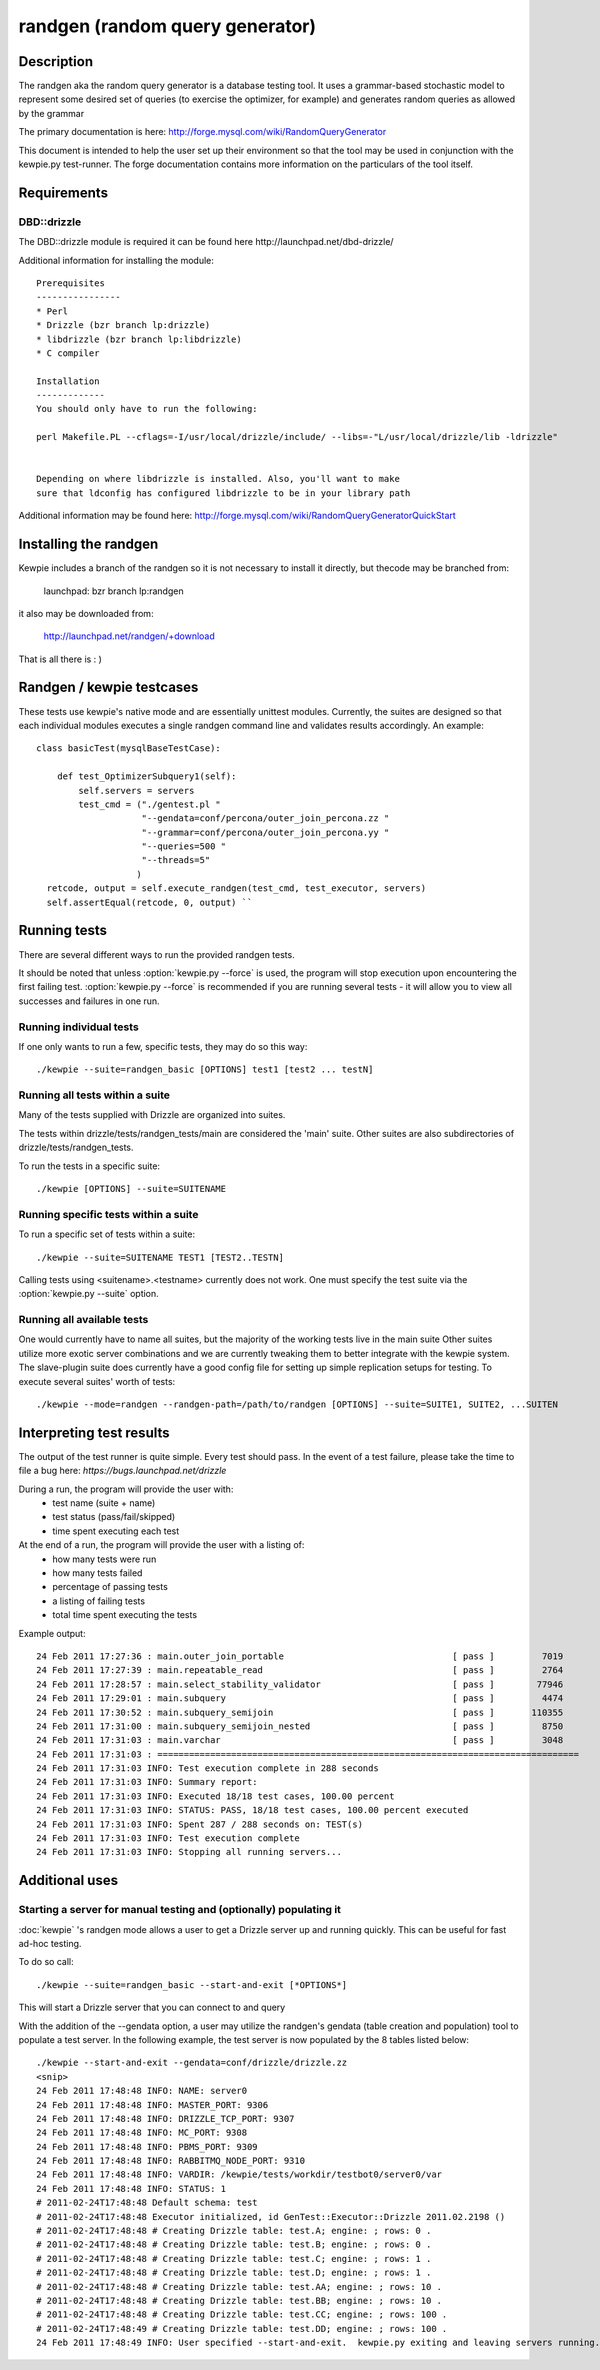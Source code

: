 **********************************
randgen (random query generator)
**********************************



Description
===========

The randgen aka the random query generator is a database
testing tool.  It uses a grammar-based stochastic model to represent
some desired set of queries (to exercise the optimizer, for example) 
and generates random queries as allowed by the grammar

The primary documentation is here: http://forge.mysql.com/wiki/RandomQueryGenerator

This document is intended to help the user set up their environment so that the tool
may be used in conjunction with the kewpie.py test-runner.  The forge documentation
contains more information on the particulars of the tool itself.

Requirements
============

DBD::drizzle
-------------
The DBD::drizzle module is required it can be found here http://launchpad.net/dbd-drizzle/

Additional information for installing the module::

    Prerequisites
    ----------------
    * Perl
    * Drizzle (bzr branch lp:drizzle)
    * libdrizzle (bzr branch lp:libdrizzle)
    * C compiler

    Installation
    -------------
    You should only have to run the following:

    perl Makefile.PL --cflags=-I/usr/local/drizzle/include/ --libs=-"L/usr/local/drizzle/lib -ldrizzle"


    Depending on where libdrizzle is installed. Also, you'll want to make 
    sure that ldconfig has configured libdrizzle to be in your library path 

Additional information may be found here: http://forge.mysql.com/wiki/RandomQueryGeneratorQuickStart

Installing the randgen
=======================

Kewpie includes a branch of the randgen so it is not necessary to install it directly, but thecode may be branched from:

    launchpad: bzr branch lp:randgen

it also may be downloaded from: 

    http://launchpad.net/randgen/+download

That is all there is : )

Randgen / kewpie testcases
============================

These tests use kewpie's native mode and are essentially unittest modules.  Currently, the suites are designed so that each individual modules executes a single randgen command line and validates results accordingly.  An example::

    class basicTest(mysqlBaseTestCase):

        def test_OptimizerSubquery1(self):
            self.servers = servers
            test_cmd = ("./gentest.pl "
                        "--gendata=conf/percona/outer_join_percona.zz "
                        "--grammar=conf/percona/outer_join_percona.yy "
                        "--queries=500 "
                        "--threads=5"
                       )
      retcode, output = self.execute_randgen(test_cmd, test_executor, servers)
      self.assertEqual(retcode, 0, output) ``

Running tests
=========================

There are several different ways to run the provided randgen tests.

It should be noted that unless :option:`kewpie.py --force` is used, the program
will stop execution upon encountering the first failing test.
:option:`kewpie.py --force` is recommended if you are running several tests
- it will allow you to view all successes and failures in one run.

Running individual tests
------------------------
If one only wants to run a few, specific tests, they may do so this way::

    ./kewpie --suite=randgen_basic [OPTIONS] test1 [test2 ... testN]

Running all tests within a suite
--------------------------------
Many of the tests supplied with Drizzle are organized into suites.  

The tests within drizzle/tests/randgen_tests/main are considered the 'main' suite.  
Other suites are also subdirectories of drizzle/tests/randgen_tests.

To run the tests in a specific suite::

    ./kewpie [OPTIONS] --suite=SUITENAME

Running specific tests within a suite
--------------------------------------
To run a specific set of tests within a suite::

    ./kewpie --suite=SUITENAME TEST1 [TEST2..TESTN]

Calling tests using <suitename>.<testname> currently does not work.  One must
specify the test suite via the :option:`kewpie.py --suite` option.


Running all available tests
---------------------------
One would currently have to name all suites, but the majority of the working tests live in the main suite
Other suites utilize more exotic server combinations and we are currently tweaking them to better integrate with the 
kewpie system.  The slave-plugin suite does currently have a good config file for setting up simple replication setups for testing.
To execute several suites' worth of tests::

    ./kewpie --mode=randgen --randgen-path=/path/to/randgen [OPTIONS] --suite=SUITE1, SUITE2, ...SUITEN

Interpreting test results
=========================
The output of the test runner is quite simple.  Every test should pass.
In the event of a test failure, please take the time to file a bug here:
*https://bugs.launchpad.net/drizzle*

During a run, the program will provide the user with:
  * test name (suite + name)
  * test status (pass/fail/skipped)
  * time spent executing each test

At the end of a run, the program will provide the user with a listing of:
  * how many tests were run
  * how many tests failed
  * percentage of passing tests
  * a listing of failing tests
  * total time spent executing the tests

Example output::

    24 Feb 2011 17:27:36 : main.outer_join_portable                                [ pass ]         7019
    24 Feb 2011 17:27:39 : main.repeatable_read                                    [ pass ]         2764
    24 Feb 2011 17:28:57 : main.select_stability_validator                         [ pass ]        77946
    24 Feb 2011 17:29:01 : main.subquery                                           [ pass ]         4474
    24 Feb 2011 17:30:52 : main.subquery_semijoin                                  [ pass ]       110355
    24 Feb 2011 17:31:00 : main.subquery_semijoin_nested                           [ pass ]         8750
    24 Feb 2011 17:31:03 : main.varchar                                            [ pass ]         3048
    24 Feb 2011 17:31:03 : ================================================================================
    24 Feb 2011 17:31:03 INFO: Test execution complete in 288 seconds
    24 Feb 2011 17:31:03 INFO: Summary report:
    24 Feb 2011 17:31:03 INFO: Executed 18/18 test cases, 100.00 percent
    24 Feb 2011 17:31:03 INFO: STATUS: PASS, 18/18 test cases, 100.00 percent executed
    24 Feb 2011 17:31:03 INFO: Spent 287 / 288 seconds on: TEST(s)
    24 Feb 2011 17:31:03 INFO: Test execution complete
    24 Feb 2011 17:31:03 INFO: Stopping all running servers...

    
Additional uses
===============
Starting a server for manual testing and (optionally) populating it
--------------------------------------------------------------------

:doc:`kewpie` 's randgen mode allows a user to get a Drizzle server up and running quickly.  This can be useful for fast ad-hoc testing.

To do so call::

    ./kewpie --suite=randgen_basic --start-and-exit [*OPTIONS*]

This will start a Drizzle server that you can connect to and query

With the addition of the --gendata option, a user may utilize the randgen's gendata (table creation and population) tool
to populate a test server.  In the following example, the test server is now populated by the 8 tables listed below::

    ./kewpie --start-and-exit --gendata=conf/drizzle/drizzle.zz
    <snip>
    24 Feb 2011 17:48:48 INFO: NAME: server0
    24 Feb 2011 17:48:48 INFO: MASTER_PORT: 9306
    24 Feb 2011 17:48:48 INFO: DRIZZLE_TCP_PORT: 9307
    24 Feb 2011 17:48:48 INFO: MC_PORT: 9308
    24 Feb 2011 17:48:48 INFO: PBMS_PORT: 9309
    24 Feb 2011 17:48:48 INFO: RABBITMQ_NODE_PORT: 9310
    24 Feb 2011 17:48:48 INFO: VARDIR: /kewpie/tests/workdir/testbot0/server0/var
    24 Feb 2011 17:48:48 INFO: STATUS: 1
    # 2011-02-24T17:48:48 Default schema: test
    # 2011-02-24T17:48:48 Executor initialized, id GenTest::Executor::Drizzle 2011.02.2198 ()
    # 2011-02-24T17:48:48 # Creating Drizzle table: test.A; engine: ; rows: 0 .
    # 2011-02-24T17:48:48 # Creating Drizzle table: test.B; engine: ; rows: 0 .
    # 2011-02-24T17:48:48 # Creating Drizzle table: test.C; engine: ; rows: 1 .
    # 2011-02-24T17:48:48 # Creating Drizzle table: test.D; engine: ; rows: 1 .
    # 2011-02-24T17:48:48 # Creating Drizzle table: test.AA; engine: ; rows: 10 .
    # 2011-02-24T17:48:48 # Creating Drizzle table: test.BB; engine: ; rows: 10 .
    # 2011-02-24T17:48:48 # Creating Drizzle table: test.CC; engine: ; rows: 100 .
    # 2011-02-24T17:48:49 # Creating Drizzle table: test.DD; engine: ; rows: 100 .
    24 Feb 2011 17:48:49 INFO: User specified --start-and-exit.  kewpie.py exiting and leaving servers running...



